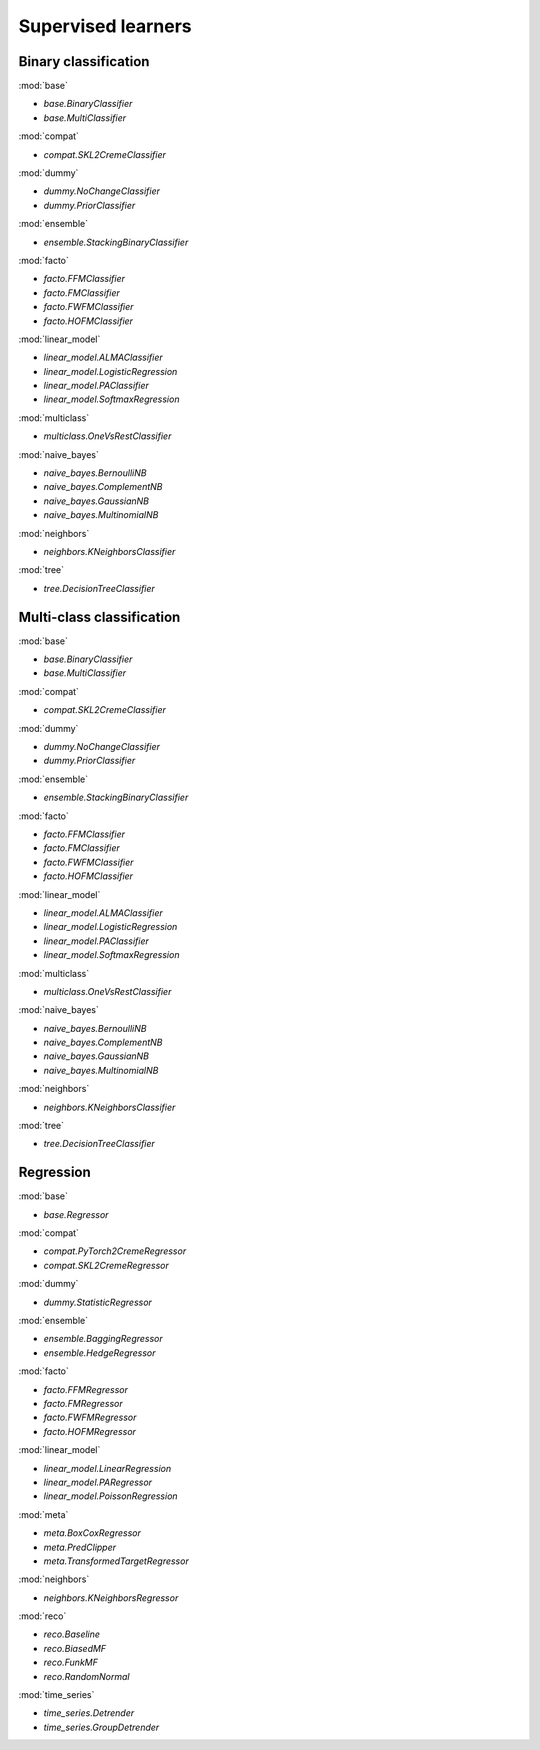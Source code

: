 Supervised learners
===================

Binary classification
---------------------

:mod:`base`

- `base.BinaryClassifier`
- `base.MultiClassifier`

:mod:`compat`

- `compat.SKL2CremeClassifier`

:mod:`dummy`

- `dummy.NoChangeClassifier`
- `dummy.PriorClassifier`

:mod:`ensemble`

- `ensemble.StackingBinaryClassifier`

:mod:`facto`

- `facto.FFMClassifier`
- `facto.FMClassifier`
- `facto.FWFMClassifier`
- `facto.HOFMClassifier`

:mod:`linear_model`

- `linear_model.ALMAClassifier`
- `linear_model.LogisticRegression`
- `linear_model.PAClassifier`
- `linear_model.SoftmaxRegression`

:mod:`multiclass`

- `multiclass.OneVsRestClassifier`

:mod:`naive_bayes`

- `naive_bayes.BernoulliNB`
- `naive_bayes.ComplementNB`
- `naive_bayes.GaussianNB`
- `naive_bayes.MultinomialNB`

:mod:`neighbors`

- `neighbors.KNeighborsClassifier`

:mod:`tree`

- `tree.DecisionTreeClassifier`

Multi-class classification
--------------------------

:mod:`base`

- `base.BinaryClassifier`
- `base.MultiClassifier`

:mod:`compat`

- `compat.SKL2CremeClassifier`

:mod:`dummy`

- `dummy.NoChangeClassifier`
- `dummy.PriorClassifier`

:mod:`ensemble`

- `ensemble.StackingBinaryClassifier`

:mod:`facto`

- `facto.FFMClassifier`
- `facto.FMClassifier`
- `facto.FWFMClassifier`
- `facto.HOFMClassifier`

:mod:`linear_model`

- `linear_model.ALMAClassifier`
- `linear_model.LogisticRegression`
- `linear_model.PAClassifier`
- `linear_model.SoftmaxRegression`

:mod:`multiclass`

- `multiclass.OneVsRestClassifier`

:mod:`naive_bayes`

- `naive_bayes.BernoulliNB`
- `naive_bayes.ComplementNB`
- `naive_bayes.GaussianNB`
- `naive_bayes.MultinomialNB`

:mod:`neighbors`

- `neighbors.KNeighborsClassifier`

:mod:`tree`

- `tree.DecisionTreeClassifier`

Regression
----------

:mod:`base`

- `base.Regressor`

:mod:`compat`

- `compat.PyTorch2CremeRegressor`
- `compat.SKL2CremeRegressor`

:mod:`dummy`

- `dummy.StatisticRegressor`

:mod:`ensemble`

- `ensemble.BaggingRegressor`
- `ensemble.HedgeRegressor`

:mod:`facto`

- `facto.FFMRegressor`
- `facto.FMRegressor`
- `facto.FWFMRegressor`
- `facto.HOFMRegressor`

:mod:`linear_model`

- `linear_model.LinearRegression`
- `linear_model.PARegressor`
- `linear_model.PoissonRegression`

:mod:`meta`

- `meta.BoxCoxRegressor`
- `meta.PredClipper`
- `meta.TransformedTargetRegressor`

:mod:`neighbors`

- `neighbors.KNeighborsRegressor`

:mod:`reco`

- `reco.Baseline`
- `reco.BiasedMF`
- `reco.FunkMF`
- `reco.RandomNormal`

:mod:`time_series`

- `time_series.Detrender`
- `time_series.GroupDetrender`

